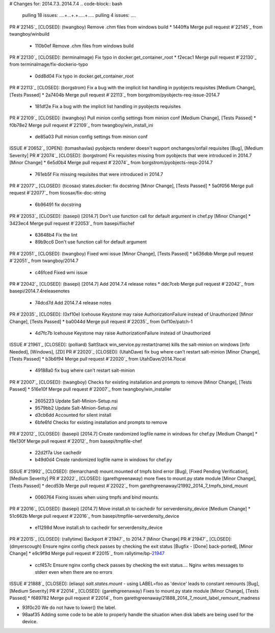 # Changes for: 2014.7.3..2014.7.4
.. code-block:: bash
    pulling 18 issues:
    ....+...+.+.....+.....
    pulling 4 issues:
    ....

PR #`22145`_ [CLOSED]: (twangboy) Remove .chm files from windows build 
* 1440ffa Merge pull request #`22145`_ from twangboy/winbuild
  * 110b0ef Remove .chm files from windows build

PR #`22130`_ [CLOSED]: (terminalmage) Fix typo in docker.get_container_root 
* f2ecac1 Merge pull request #`22130`_ from terminalmage/fix-dockerio-typo
  * 0dd8d04 Fix typo in docker.get_container_root

PR #`22113`_ [CLOSED]: (borgstrom) Fix a bug with the implicit list handling in pyobjects requisites [Medium Change], [Tests Passed]
* 2a7404b Merge pull request #`22113`_ from borgstrom/pyobjects-req-issue-2014.7
  * 181df2e Fix a bug with the implicit list handling in pyobjects requisites

PR #`22109`_ [CLOSED]: (twangboy) Pull minion config settings from minion conf [Medium Change], [Tests Passed]
* f0b78e2 Merge pull request #`22109`_ from twangboy/win_install_ini
  * de85a03 Pull minion config settings from minion conf

ISSUE #`20652`_ [OPEN]: (tomashavlas) pyobjects renderer doesn't support onchanges/onfail requisites [Bug], [Medium Severity]
PR #`22074`_ [CLOSED]: (borgstrom) Fix requisites missing from pyobjects that were introduced in 2014.7 [Minor Change]
* 6e5d0b4 Merge pull request #`22074`_ from borgstrom/pyobjects-reqs-2014.7
  * 761eb5f Fix missing requisites that were introduced in 2014.7

PR #`22077`_ [CLOSED]: (ticosax) states.docker: fix docstring [Minor Change], [Tests Passed]
* 5a0f056 Merge pull request #`22077`_ from ticosax/fix-doc-string
  * 6b96491 fix docstring

PR #`22053`_ [CLOSED]: (basepi) [2014.7] Don't use function call for default argument in chef.py [Minor Change]
* 3423ec4 Merge pull request #`22053`_ from basepi/fixchef
  * 63648b4 Fix the lint
  * 89b9cc6 Don't use function call for default argument

PR #`22051`_ [CLOSED]: (twangboy) Fixed wmi issue [Minor Change], [Tests Passed]
* b636dbb Merge pull request #`22051`_ from twangboy/2014.7
  * c46fced Fixed wmi issue

PR #`22042`_ [CLOSED]: (basepi) [2014.7] Add 2014.7.4 release notes 
* ddc7ceb Merge pull request #`22042`_ from basepi/2014.7.4releasenotes
  * 74dcd7d Add 2014.7.4 release notes

PR #`22035`_ [CLOSED]: (0xf10e) Icehouse Keystone may raise AuthorizationFailure instead of Unauthorized [Minor Change], [Tests Passed]
* ba0044d Merge pull request #`22035`_ from 0xf10e/patch-1
  * 4d7fc7b Icehouse Keystone may raise AuthorizationFailure instead of Unauthorized

ISSUE #`21961`_ [CLOSED]: (polliard) SaltStack win_service.py:restart(name) kills the salt-minion on windows [Info Needed], [Windows], [ZD]
PR #`22020`_ [CLOSED]: (UtahDave) fix bug where can't restart salt-minion [Minor Change], [Tests Passed]
* b3b6f94 Merge pull request #`22020`_ from UtahDave/2014.7local
  * 49188a0 fix bug where can't restart salt-minion

PR #`22007`_ [CLOSED]: (twangboy) Checks for existing installation and prompts to remove [Minor Change], [Tests Passed]
* 516e10f Merge pull request #`22007`_ from twangboy/win_installer
  * 2605223 Update Salt-Minion-Setup.nsi
  * 9579bb2 Update Salt-Minion-Setup.nsi
  * d3cb6dd Accounted for silent install
  * 6bfe6fd Checks for existing installation and prompts to remove

PR #`22012`_ [CLOSED]: (basepi) [2014.7] Create randomized logfile name in windows for chef.py [Medium Change]
* f8e130f Merge pull request #`22012`_ from basepi/tmpfile-chef
  * 22d2f7a Use cachedir
  * b49d0d4 Create randomized logfile name in windows for chef.py

ISSUE #`21992`_ [CLOSED]: (tlemarchand) mount.mounted of tmpfs bind error [Bug], [Fixed Pending Verification], [Medium Severity]
PR #`22022`_ [CLOSED]: (garethgreenaway) more fixes to mount.py state module [Minor Change], [Tests Passed]
* decd53b Merge pull request #`22022`_ from garethgreenaway/21992_2014_7_tmpfs_bind_mount
  * 0060764 Fixing issues when using tmpfs and bind mounts.

PR #`22016`_ [CLOSED]: (basepi) [2014.7] Move install.sh to cachedir for serverdensity_device [Medium Change]
* 51c662b Merge pull request #`22016`_ from basepi/tmpfile-serverdensity_device
  * e11298d Move install.sh to cachedir for serverdensity_device

PR #`22015`_ [CLOSED]: (rallytime) Backport #`21947`_ to 2014.7 [Minor Change]
PR #`21947`_ [CLOSED]: (dmyerscough) Ensure nginx config check passes by checking the exit status [Bugfix - [Done] back-ported], [Minor Change]
* e9c9f9d Merge pull request #`22015`_ from rallytime/bp-`21947`_
  * ccf457c Ensure nginx config check passes by checking the exit status.... Nginx writes messages to stderr even when there are no errors

ISSUE #`21888`_ [CLOSED]: (eliasp) `salt.states.mount` - using LABEL=foo as 'device' leads to constant remounts [Bug], [Medium Severity]
PR #`22014`_ [CLOSED]: (garethgreenaway) Fixes to mount.py state module [Minor Change], [Tests Passed]
* f689782 Merge pull request #`22014`_ from garethgreenaway/21888_2014_7_mount_label_remount_madness

* 93f0c20 We do not have to lower() the label.

* 98aaf35 Adding some code to be able to properly handle the situation when disk labels are being used for the device.


.. _`20652`: https://github.com/saltstack/salt/issues/20652
.. _`21888`: https://github.com/saltstack/salt/issues/21888
.. _`21947`: https://github.com/saltstack/salt/issues/21947
.. _`21961`: https://github.com/saltstack/salt/issues/21961
.. _`21992`: https://github.com/saltstack/salt/issues/21992
.. _`22007`: https://github.com/saltstack/salt/issues/22007
.. _`22012`: https://github.com/saltstack/salt/issues/22012
.. _`22014`: https://github.com/saltstack/salt/issues/22014
.. _`22015`: https://github.com/saltstack/salt/issues/22015
.. _`22016`: https://github.com/saltstack/salt/issues/22016
.. _`22020`: https://github.com/saltstack/salt/issues/22020
.. _`22022`: https://github.com/saltstack/salt/issues/22022
.. _`22035`: https://github.com/saltstack/salt/issues/22035
.. _`22042`: https://github.com/saltstack/salt/issues/22042
.. _`22051`: https://github.com/saltstack/salt/issues/22051
.. _`22053`: https://github.com/saltstack/salt/issues/22053
.. _`22074`: https://github.com/saltstack/salt/issues/22074
.. _`22077`: https://github.com/saltstack/salt/issues/22077
.. _`22109`: https://github.com/saltstack/salt/issues/22109
.. _`22113`: https://github.com/saltstack/salt/issues/22113
.. _`22130`: https://github.com/saltstack/salt/issues/22130
.. _`22145`: https://github.com/saltstack/salt/issues/22145
